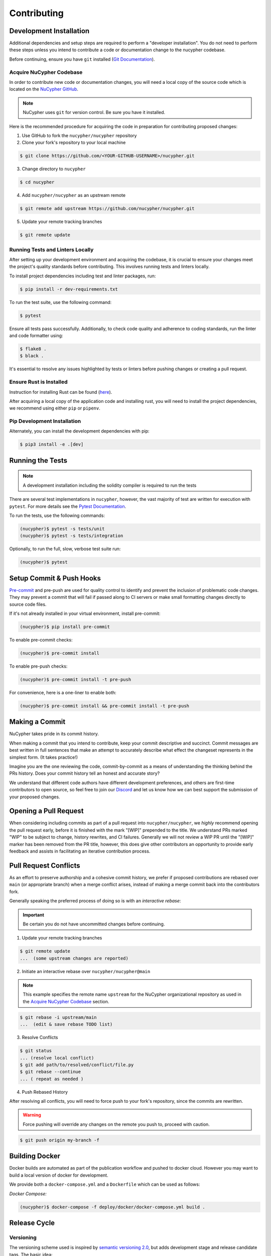 .. _contribution-guide:

Contributing
============

.. image:: https://cdn-images-1.medium.com/max/800/1*J31AEMsTP6o_E5QOohn0Hw.png
    :target: https://cdn-images-1.medium.com/max/800/1*J31AEMsTP6o_E5QOohn0Hw.png

Development Installation
------------------------

Additional dependencies and setup steps are required to perform a "developer installation".
You do not need to perform these steps unless you intend to contribute a code or documentation change to
the nucypher codebase.

Before continuing, ensure you have ``git`` installed (\ `Git Documentation <https://git-scm.com/doc>`_\ ).

.. _acquire_codebase:

Acquire NuCypher Codebase
^^^^^^^^^^^^^^^^^^^^^^^^^

.. _`NuCypher GitHub`: https://github.com/nucypher/nucypher

In order to contribute new code or documentation changes, you will need a local copy
of the source code which is located on the `NuCypher GitHub`_.

.. note::

   NuCypher uses ``git`` for version control. Be sure you have it installed.

Here is the recommended procedure for acquiring the code in preparation for
contributing proposed changes:


1. Use GitHub to fork the ``nucypher/nucypher`` repository

2. Clone your fork's repository to your local machine

.. code-block:: bash

   $ git clone https://github.com/<YOUR-GITHUB-USERNAME>/nucypher.git

3. Change directory to ``nucypher``

.. code-block:: bash

   $ cd nucypher

4. Add ``nucypher/nucypher`` as an upstream remote

.. code-block:: bash

   $ git remote add upstream https://github.com/nucypher/nucypher.git

5. Update your remote tracking branches

.. code-block:: bash

   $ git remote update

Running Tests and Linters Locally
^^^^^^^^^^^^^^^^^^^^^^^^^^^^^^^^^

After setting up your development environment and acquiring the codebase, it is crucial to ensure your changes meet the project's quality standards before contributing. This involves running tests and linters locally.

To install project dependencies including test and linter packages, run:

.. code-block:: bash

   $ pip install -r dev-requirements.txt

To run the test suite, use the following command:

.. code-block:: bash

   $ pytest

Ensure all tests pass successfully. Additionally, to check code quality and adherence to coding standards, run the linter and code formatter using:

.. code-block:: bash

   $ flake8 .
   $ black .

It's essential to resolve any issues highlighted by tests or linters before pushing changes or creating a pull request.


Ensure Rust is Installed
^^^^^^^^^^^^^^^^^^^^^^^^^

Instruction for installing Rust can be found (\ `here <https://rustup.rs/>`_\ ).

After acquiring a local copy of the application code and installing rust, you will need to
install the project dependencies, we recommend using either ``pip`` or ``pipenv``.


Pip Development Installation
^^^^^^^^^^^^^^^^^^^^^^^^^^^^

Alternately, you can install the development dependencies with pip:

.. code-block:: bash

    $ pip3 install -e .[dev]


Running the Tests
-----------------

.. note::

  A development installation including the solidity compiler is required to run the tests


.. _Pytest Documentation: https://docs.pytest.org/en/latest/

There are several test implementations in ``nucypher``, however, the vast majority
of test are written for execution with ``pytest``.
For more details see the `Pytest Documentation`_.

To run the tests, use the following commands:

.. code:: bash

  (nucypher)$ pytest -s tests/unit
  (nucypher)$ pytest -s tests/integration

Optionally, to run the full, slow, verbose test suite run:

.. code:: bash

  (nucypher)$ pytest

Setup Commit & Push Hooks
--------------------------

`Pre-commit <https://pre-commit.com/>`_ and pre-push are used for quality control to identify and prevent the inclusion of problematic code changes. They may prevent a commit that will fail
if passed along to CI servers or make small formatting changes directly to source code files.

If it's not already installed in your virtual environment, install pre-commit:

.. code:: bash

  (nucypher)$ pip install pre-commit

To enable pre-commit checks:

.. code:: bash

  (nucypher)$ pre-commit install

To enable pre-push checks:

.. code:: bash

  (nucypher)$ pre-commit install -t pre-push

For convenience, here is a one-liner to enable both:

.. code:: bash

  (nucypher)$ pre-commit install && pre-commit install -t pre-push


Making a Commit
---------------

NuCypher takes pride in its commit history.

When making a commit that you intend to contribute, keep your commit descriptive and succinct.
Commit messages are best written in full sentences that make an attempt to accurately
describe what effect the changeset represents in the simplest form.  (It takes practice!)

Imagine you are the one reviewing the code, commit-by-commit as a means of understanding
the thinking behind the PRs history. Does your commit history tell an honest and accurate story?

We understand that different code authors have different development preferences, and others
are first-time contributors to open source, so feel free to join our `Discord <https://discord.gg/7rmXa3S>`_ and let us know
how we can best support the submission of your proposed changes.


Opening a Pull Request
----------------------

When considering including commits as part of a pull request into ``nucypher/nucypher``,
we *highly* recommend opening the pull request early, before it is finished with
the mark "[WIP]" prepended to the title.  We understand PRs marked "WIP" to be subject to change,
history rewrites, and CI failures. Generally we will not review a WIP PR until the "[WIP]" marker
has been removed from the PR title, however, this does give other contributors an opportunity
to provide early feedback and assists in facilitating an iterative contribution process.


Pull Request Conflicts
----------------------

As an effort to preserve authorship and a cohesive commit history, we prefer if proposed contributions
are rebased over ``main`` (or appropriate branch) when a merge conflict arises,
instead of making a merge commit back into the contributors fork.

Generally speaking the preferred process of doing so is with an `interactive rebase`:

.. important::

   Be certain you do not have uncommitted changes before continuing.

1. Update your remote tracking branches

.. code-block:: bash

   $ git remote update
   ...  (some upstream changes are reported)

2. Initiate an interactive rebase over ``nucypher/nucypher@main``

.. note::

   This example specifies the remote name ``upstream`` for the NuCypher organizational repository as
   used in the `Acquire NuCypher Codebase`_ section.

.. code-block:: bash

   $ git rebase -i upstream/main
   ...  (edit & save rebase TODO list)

3. Resolve Conflicts

.. code-block:: bash

   $ git status
   ... (resolve local conflict)
   $ git add path/to/resolved/conflict/file.py
   $ git rebase --continue
   ... ( repeat as needed )


4. Push Rebased History

After resolving all conflicts, you will need to force push to your fork's repository, since the commits
are rewritten.

.. warning::

   Force pushing will override any changes on the remote you push to, proceed with caution.

.. code-block:: bash

   $ git push origin my-branch -f


Building Docker
---------------

Docker builds are automated as part of the publication workflow and pushed to docker cloud.
However you may want to build a local version of docker for development.

We provide both a ``docker-compose.yml`` and a ``Dockerfile`` which can be used as follows:

*Docker Compose:*

.. code:: bash

  (nucypher)$ docker-compose -f deploy/docker/docker-compose.yml build .


Release Cycle
-------------

Versioning
^^^^^^^^^^

The versioning scheme used is inspired by `semantic versioning 2.0 <https://semver.org/>`_, but adds development stage and release candidate tags. The basic idea:

- MAJOR version when you make incompatible API changes
- MINOR version when you add functionality in a backwards compatible manner
- PATCH version when you make backwards compatible bug fixes

Two additional tags are used: ``-dev`` and ``-rc.x`` (i.e. ``v1.2.3-dev`` or ``v4.5.6-rc.0``)

Upstream Branches
^^^^^^^^^^^^^^^^^

- ``main`` is the stable and released version published to PyPI and docker cloud (``v6.0.0``).
- ``development`` is the default upstream base branch containing new changes ahead of ``main`` and tagged with ``-dev`` (``v6.1.0-dev``).

Major/Minor Release Cycle
^^^^^^^^^^^^^^^^^^^^^^^^^

- New pull requests are made into ``development``.
- When a commit from ``development`` is selected as a release candidate the version tag is changed from ``-dev`` to ``rc.0`` (``v6.1.0-rc.0``).  Selecting a release candidate implies a feature freeze.
- The release candidate is deployed to beta testers, staging, and testnet environments for QA.
- If the candidate is suitable, it is tagged, merged into ``main``, and published:
    - All version tags are removed (``v6.1.0-dev`` -> ``v6.1.0``)
    - A new upstream git version tag is pushed (triggering publication on CI) (``v6.1.0``)
    - ``development`` is merged into ``main``
- `development` version is bumped and the `-dev` tag is appended (``v6.2.0-dev`` or ``v7.0.0-dev``)

Release Blockers
^^^^^^^^^^^^^^^^

Sometimes changes are needed to fix a release blocker after a release candidate has already been selected. Normally the best course of action is to open a pull request into ``development``.

- Merge the pull request into ``development``
- Bump the release candidate's development number (``v7.0.0-rc.0`` -> ``v7.0.0-rc.1``)
- Redeploy beta testing environments, experimental nodes, staging, testnets, etc.
- Rinse & repeat until a suitable release candidate is found.

In the event that a release blocker's fix introduces unexpected backwards incompatibility during a minor release, bump the major version instead skipping directly to ``-rc.0``.

Patches (bugfixes, security patches, "hotfixes")
^^^^^^^^^^^^^^^^^^^^^^^^^^^^^^^^^^^^^^^^^^^^^^^^

Sometimes urgent changes need to be made outside of a planned minor or major release.  If the required changes are backwards compatible open a pull request into ``main``.  Once the changes are reviewed and merged, ``development`` must be rebased over ``main``

- Pull request is merged into ``main``
- The version's patch number is bumped (``v6.1.0`` -> ``v6.1.1``)
- A new upstream tag is pushed, triggering the publication build on CI (``v6.1.1``)
- ``development`` is rebased over ``main``, amending the existing bumpversion commit with the new patch (this will be a merge conflict).
- Rinse & repeat


Release Automation
--------------------

.. note::

  This process uses ``towncrier`` and ``bumpversion``, which can be installed by running ``pip install -e .[deploy]`` or ``pip install towncrier bumpversion``.
  Also note that it requires you have git commit signing properly configured.

.. important::

   Ensure your local tree is based on ``main`` and has no uncommitted changes.

1. Decide what part of the version to bump.
The version string follows the format ``{major}.{minor}.{patch}-{stage}.{devnum}``,
so the options are ``major``, ``minor``, ``patch``, ``stage``, or ``devnum``.
We usually issue new releases increasing the ``patch`` version.

2. Use the ``make release`` script, specifying the version increment with the ``bump`` parameter.
For example, for a new ``patch`` release, we would do:

.. code:: bash

  (nucypher)$ make release bump=patch

3. The previous step triggers the publication webhooks.
Monitor the triggered deployment build for manual approval.
